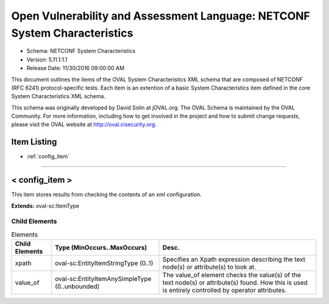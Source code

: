 Open Vulnerability and Assessment Language: NETCONF System Characteristics  
=========================================================
* Schema: NETCONF System Characteristics  
* Version: 5.11.1:1.1  
* Release Date: 11/30/2016 09:00:00 AM

This document outlines the items of the OVAL System Characteristics XML schema that are composed of NETCONF (RFC 6241) protocol-specific tests. Each item is an extention of a basic System Characteristics item defined in the core System Characteristics XML schema.

This schema was originally developed by David Solin at jOVAL.org. The OVAL Schema is maintained by the OVAL Community. For more information, including how to get involved in the project and how to submit change requests, please visit the OVAL website at http://oval.cisecurity.org.

Item Listing  
---------------------------------------------------------
* :ref:`config_item`  
  
______________
  
.. _config_item:  
  
< config_item >  
---------------------------------------------------------
This item stores results from checking the contents of an xml configuration.

**Extends:** oval-sc:ItemType

Child Elements  
^^^^^^^^^^^^^^^^^^^^^^^^^^^^^^^^^^^^^^^^^^^^^^^^^^^^^^^^^
.. list-table:: Elements  
    :header-rows: 1  
  
    * - Child Elements  
      - Type (MinOccurs..MaxOccurs)  
      - Desc.  
    * - xpath  
      - oval-sc:EntityItemStringType (0..1)  
      - Specifies an Xpath expression describing the text node(s) or attribute(s) to look at.  
    * - value_of  
      - oval-sc:EntityItemAnySimpleType (0..unbounded)  
      - The value_of element checks the value(s) of the text node(s) or attribute(s) found. How this is used is entirely controlled by operator attributes.  
  
